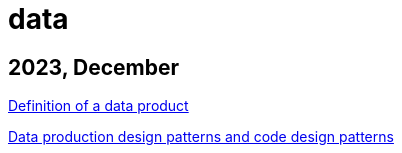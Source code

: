 :nofooter:
= data

== 2023, December

xref:../posts/data-product-definition.adoc[Definition of a data product]

xref:../posts/confine-data-production-patterns.adoc[Data production design patterns and code design patterns]

